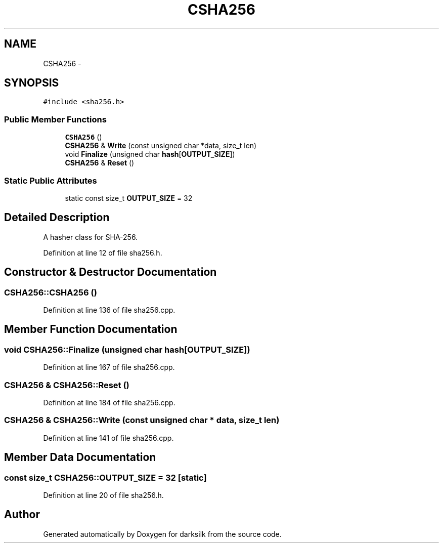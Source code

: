 .TH "CSHA256" 3 "Wed Feb 10 2016" "Version 1.0.0.0" "darksilk" \" -*- nroff -*-
.ad l
.nh
.SH NAME
CSHA256 \- 
.SH SYNOPSIS
.br
.PP
.PP
\fC#include <sha256\&.h>\fP
.SS "Public Member Functions"

.in +1c
.ti -1c
.RI "\fBCSHA256\fP ()"
.br
.ti -1c
.RI "\fBCSHA256\fP & \fBWrite\fP (const unsigned char *data, size_t len)"
.br
.ti -1c
.RI "void \fBFinalize\fP (unsigned char \fBhash\fP[\fBOUTPUT_SIZE\fP])"
.br
.ti -1c
.RI "\fBCSHA256\fP & \fBReset\fP ()"
.br
.in -1c
.SS "Static Public Attributes"

.in +1c
.ti -1c
.RI "static const size_t \fBOUTPUT_SIZE\fP = 32"
.br
.in -1c
.SH "Detailed Description"
.PP 
A hasher class for SHA-256\&. 
.PP
Definition at line 12 of file sha256\&.h\&.
.SH "Constructor & Destructor Documentation"
.PP 
.SS "CSHA256::CSHA256 ()"

.PP
Definition at line 136 of file sha256\&.cpp\&.
.SH "Member Function Documentation"
.PP 
.SS "void CSHA256::Finalize (unsigned char hash[OUTPUT_SIZE])"

.PP
Definition at line 167 of file sha256\&.cpp\&.
.SS "\fBCSHA256\fP & CSHA256::Reset ()"

.PP
Definition at line 184 of file sha256\&.cpp\&.
.SS "\fBCSHA256\fP & CSHA256::Write (const unsigned char * data, size_t len)"

.PP
Definition at line 141 of file sha256\&.cpp\&.
.SH "Member Data Documentation"
.PP 
.SS "const size_t CSHA256::OUTPUT_SIZE = 32\fC [static]\fP"

.PP
Definition at line 20 of file sha256\&.h\&.

.SH "Author"
.PP 
Generated automatically by Doxygen for darksilk from the source code\&.
